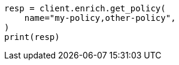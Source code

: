 // This file is autogenerated, DO NOT EDIT
// ingest/apis/enrich/get-enrich-policy.asciidoc:124

[source, python]
----
resp = client.enrich.get_policy(
    name="my-policy,other-policy",
)
print(resp)
----
